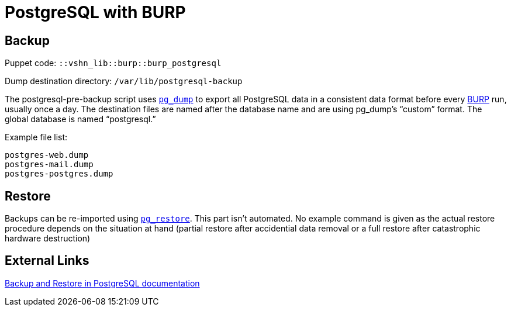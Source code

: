 = PostgreSQL with BURP

== Backup

Puppet code: `::vshn_lib::burp::burp_postgresql`

Dump destination directory: `/var/lib/postgresql-backup`

The postgresql-pre-backup script uses https://www.postgresql.org/docs/9.5/static/app-pgdump.html[`pg_dump`] to export all PostgreSQL data in a consistent data format before every https://burp.grke.org/[BURP] run, usually once a day. The destination files are named after the database name and are using pg_dump's “custom” format. The global database is named “postgresql.”

Example file list:

[source,bash]
--
postgres-web.dump
postgres-mail.dump
postgres-postgres.dump
--

== Restore

Backups can be re-imported using https://www.postgresql.org/docs/9.5/static/app-pgrestore.html[`pg_restore`]. This part isn't automated. No example command is given as the actual restore procedure depends on the situation at hand (partial restore after accidential data removal or a full restore after catastrophic hardware destruction)

== External Links

https://www.postgresql.org/docs/9.5/static/backup.html[Backup and Restore in PostgreSQL documentation]
